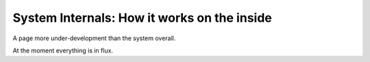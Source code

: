 System Internals: How it works on the inside
=============================================

A page more under-development than the system overall.

.. contents:: Table of Contents
    :depth: 2

At the moment everything is in flux.

